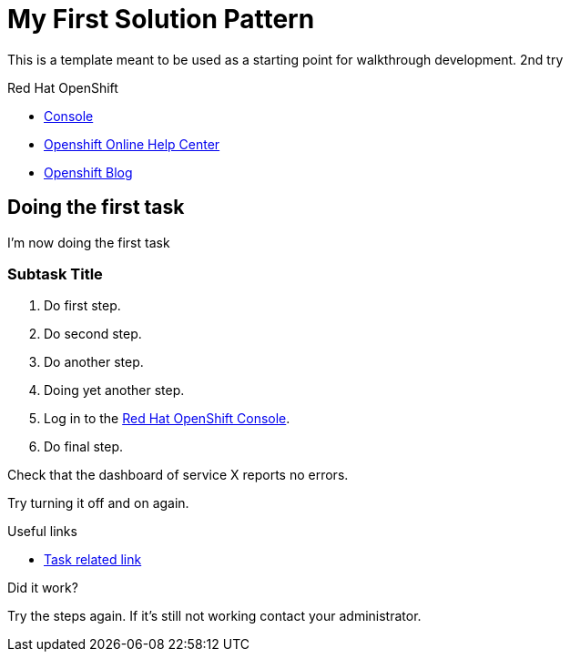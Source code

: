 = My First Solution Pattern

This is a template meant to be used as a starting point for walkthrough development. 2nd try

[type=walkthroughResource,serviceName=openshift]
.Red Hat OpenShift
****
* link:{openshift-host}/console[Console, window="_blank"]
* link:https://help.openshift.com/[Openshift Online Help Center, window="_blank"]
* link:https://blog.openshift.com/[Openshift Blog, window="_blank"]
****

[time=5]
== Doing the first task

I'm now doing the first task

=== Subtask Title

. Do first step.
. Do second step.
. Do another step.
. Doing yet another step.
. Log in to the link:{openshift-url}[Red Hat OpenShift Console].
. Do final step.

[type=verification]
Check that the dashboard of service X reports no errors.

[type=verificationFail]
Try turning it off and on again.

[type=taskResource]
.Useful links
****
* link:https://google.com[Task related link]
****

[type=verification]
====
Did it work?
====

[type=verificationFail]
Try the steps again. If it's still not working contact your administrator.